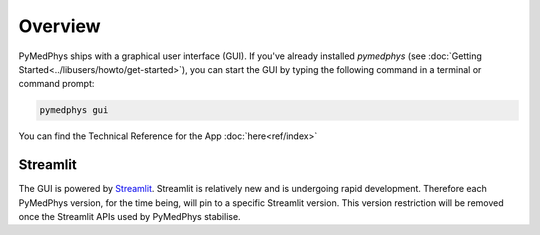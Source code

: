 ========
Overview
========

PyMedPhys ships with a graphical user interface (GUI). If you've already
installed `pymedphys` (see
:doc:`Getting Started<../libusers/howto/get-started>`), you can start the
GUI by typing the following command in a terminal or command prompt:

.. _`Getting Started`: https://docs.pympedphys.com/libusers/howto/get-started.rst

.. code:: bash

    pymedphys gui

You can find the Technical Reference for the App :doc:`here<ref/index>`

Streamlit
*********

The GUI is powered by `Streamlit <https://streamlit.io>`__. Streamlit is
relatively new and is undergoing rapid development. Therefore each PyMedPhys
version, for the time being, will pin to a specific Streamlit version. This
version restriction will be removed once the Streamlit APIs used by PyMedPhys
stabilise.
